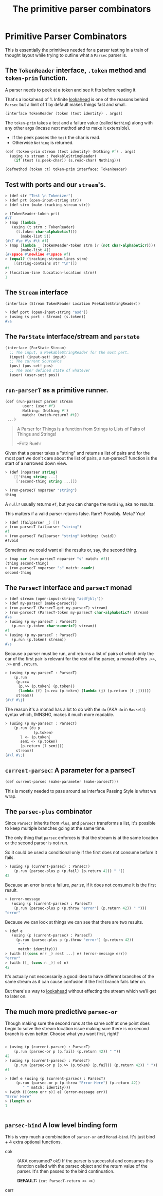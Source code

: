 #+TITLE: The primitive parser combinators
#+EXPORT_FILE_NAME: ../../../doc/guide/parsec-prim.md
#+OPTIONS: toc:nil

* Table of Contents                                                :noexport:
:PROPERTIES:
:TOC:      :include siblings :depth 5 :ignore (this)
:END:
:CONTENTS:
- [[#primitive-parser-combinators][Primitive Parser Combinators]]
  - [[#the-tokenreader-interface-token-method-and-token-prim-function][The TokenReader interface, .token method and token-prim function.]]
  - [[#test-with-ports-and-our-streams][Test with ports and our stream's.]]
  - [[#the-stream-interface][The Stream interface]]
  - [[#the-parstate-interfacestream-and-parstate][The ParState interface/stream and parstate]]
  - [[#run-parsert-as-a-primitive-runner][run-parserT as a primitive runner.]]
  - [[#the-parsect-interface-and-parsect-monad][The ParsecT interface and parsecT monad]]
  - [[#current-parsec-a-parameter-for-a-parsect][current-parsec: A parameter for a parsecT]]
  - [[#the-parsec-plus-combinator][The parsec-plus combinator]]
  - [[#parsec-or][parsec-or]]
  - [[#the-lookahead-combinator][The lookahead combinator]]
  - [[#parser-bind-a-low-level-binding-form][parser-bind A low level binding form]]
:END:

* Primitive Parser Combinators
:PROPERTIES:
:CUSTOM_ID: primitive-parser-combinators
:END:

This is essentially the primitives needed for a parser testing in a
train of thought layout while trying to outline what a =Parsec= parser
is.

** The =TokenReader= interface, =.token= method and =token-prim= function.
:PROPERTIES:
:CUSTOM_ID: the-tokenreader-interface-token-method-and-token-prim-function
:END:

A parser needs to peek at a token and see it fits before reading it.

That's a lookahead of 1. Infinite [[https://en.wikipedia.org/wiki/Parsing#Lookahead][lookahead]] is one of the reasons
behind =Parsec= but a limit of 1 by default makes things fast and
small.

#+begin_src scheme :noweb-ref TokenReader
  (interface TokenReader (token (test identity) . args))
#+end_src

The =token-prim= takes a test and a failure value (called =Nothing=)
along with any other args (incase next method and to make it
extensible).

- If the peek passes the =test= the char is read.
- Otherwise =Nothing= is returned.
  
#+begin_src scheme :noweb-ref TokenReader
  (def (token-prim stream (test identity) (Nothing #f) . args)
    (using (s stream : PeekableStringReader)
      (if (test (s.peek-char)) (s.read-char) Nothing)))

  (defmethod {token :t} token-prim interface: TokenReader)
#+end_src

** Test with ports and our =stream='s.
:PROPERTIES:
:CUSTOM_ID: test-with-ports-and-our-streams
:END:

#+begin_src scheme :noweb-ref test-token
  > (def str "Test \n Tokenizer")
  > (def prt (open-input-string str))
  > (def strm (make-tracking-stream str))

  > (TokenReader-token prt)
  #\T
  > (map (lambda _
  	 (using (t strm : TokenReader)
  	   (t.token char-alphabetic?)))
         (make-list 5))
  (#\T #\e #\s #\t #f)
  > (map (lambda _ (TokenReader-token strm (? (not char-alphabetic?))))
         (make-list 4))
  (#\space #\newline #\space #f)
  > (equal? (tracking-stream-lines strm)
  	  [(string-contains str "\n")])
  #t
  > (location-line (Location-location strm))
  1
#+end_src

** The =Stream= interface
:PROPERTIES:
:CUSTOM_ID: the-stream-interface
:END:

#+begin_src scheme :noweb-ref Stream
  (interface (Stream TokenReader Location PeekableStringReader))
#+end_src

#+begin_src scheme :noweb-ref test-token
  > (def port (open-input-string "asd"))
  > (using (s port : Stream) (s.token))
  #\a
#+end_src

** The =ParState= interface/stream and =parstate=
:PROPERTIES:
:CUSTOM_ID: the-parstate-interfacestream-and-parstate
:END:

#+begin_src scheme :noweb-ref ParState
  (interface (ParState Stream)
    ;; The input, a PeekableStringReader for the most part.
    (input) (input-set! input)
    ;; The current SourcePos
    (pos) (pos-set! pos)
    ;; The user defined state of whatever
    (user) (user-set! pos))
#+end_src


** =run-parserT= as a primitive runner.
:PROPERTIES:
:CUSTOM_ID: run-parsert-as-a-primitive-runner
:END:

#+begin_src scheme
  (def (run-parsecT parser stream
  		  user: (user #f)
  		  Nothing: (Nothing #f)
  		  match: (match-return? #t))
   ...)
#+end_src

#+begin_quote
 A Parser for Things is a function from Strings to Lists of Pairs of
 Things and Strings!
   
 --Fritz Ruehr
#+end_quote

 Given that a parser takes a "string" and returns a list of pairs and
 for the most part we don't care about the list of pairs, a
 run-parsecT function is the start of a narrowed down view.

 #+begin_src scheme :noweb-ref test-run-parsecT
   > (def (noparser string)
       [['thing string ...]
        ['second-thing string ...]])

   > (run-parsecT noparser "string")
   thing
 #+end_src

 A =null?= usually returns =#f=, but you can change the =Nothing=, aka
 no results.

 This matters if a valid parser returns false. Rare? Possibly. Meta?
 Yup!
 
 #+begin_src scheme :noweb-ref test-run-parsecT
   > (def (failparser _) [])
   > (run-parsecT failparser "string")
   #f
   > (run-parsecT failparser "string" Nothing: (void))
   #!void
 #+end_src

 Sometimes we could want all the results or, say, the second thing.

 #+begin_src scheme :noweb-ref test-run-parsecT
   > (map car (run-parsecT noparser "s" match: #f))
   (thing second-thing)
   > (run-parsecT noparser "s" match: caadr)
   second-thing
 #+end_src
 

** The =ParsecT= interface and =parsecT= monad
:PROPERTIES:
:CUSTOM_ID: the-parsect-interface-and-parsect-monad
:END:

#+begin_src scheme :noweb-ref test-ParsecT
  > (def stream (open-input-string "asdfjkl;"))
  > (def my-parsecT (make-parsecT))
  > (run-parsecT (ParsecT-get my-parsecT) stream)
  > (run-parsecT (ParsecT-token my-parsecT char-alphabetic?) stream)
  #\a
  > (using (p my-parsecT : ParsecT)
     (p.run (p.token char-numeric?) stream))
  #f
  > (using (p my-parsecT : ParsecT)
     (p.run (p.token) stream))
  #\s
#+end_src

Because a parser must be run, and returns a list of pairs of which
only the car of the first pair is relevant for the rest of the parser,
a monad offers =.>>=, =.>>= and =.return=.

#+begin_src scheme :noweb-ref test-ParsecT
  > (using (p my-parsecT : ParsecT)
      (p.run
       (p.>>=
        (p.>> (p.token) (p.token))
        (lambda (f) (p.>>= (p.token) (lambda (j) (p.return [f j])))))
       stream))
  (#\f #\j)
  	   
#+end_src

The reason it's a monad has a lot to do with the =du= (AKA =do= in
=Haskell=) syntax which, IMNSHO, makes it much more readable.

#+begin_src scheme :noweb-ref test-ParsecT
  > (using (p my-parsecT : ParsecT)
      (p.run (du p
               (p.token)
  	     l <- (p.token)
  	     semi <- (p.token)
  	     (p.return [l semi]))
  	   stream))
  (#\l #\;)
#+end_src

** =current-parsec=: A parameter for a parsecT
:PROPERTIES:
:CUSTOM_ID: current-parsec-a-parameter-for-a-parsect
:END:

#+begin_src scheme :noweb-ref current-parsec
  (def current-parsec (make-parameter (make-parsecT)))
#+end_src

This is mostly needed to pass around as Interface Passing Style is
what we wrap.


** The =parsec-plus= combinator
:PROPERTIES:
:CUSTOM_ID: the-parsec-plus-combinator
:END:

Since =ParsecT= inherits from =Plus=, and =parsecT= transforms a list,
it's possible to keep multiple branches going at the same time.

The only thing that =parsec= enforces is that the stream is at the
same location or the second parser is not run.

So it could be used a conditional only if the first does not consume before it fails.

#+begin_src scheme :noweb-ref test-parsec-plus
  > (using (p (current-parsec) : ParsecT)
      (p.run (parsec-plus p (p.fail) (p.return 42)) " "))
  42
#+end_src

Because an error is not a failure, /per se/, if it does not consume it
is the first result.

#+begin_src scheme :noweb-ref test-parsec-plus
  > (error-message
     (using (p (current-parsec) : ParsecT)
      (p.run (parsec-plus p (p.throw "error") (p.return 42)) " ")))
  "error"
#+end_src

Because we can look at things we can see that there are two results.

#+begin_src scheme :noweb-ref test-parsec-plus
  > (def e
     (using (p (current-parsec) : ParsecT)
       (p.run (parsec-plus p (p.throw "error") (p.return 42))
  	    " "
  	    match: identity)))
  > (with ([(cons err _) rest ...] e) (error-message err))
  "error"
  > (with ([_ (cons n _)] e) n)
  42
#+end_src

It's actually not neccessarily a good idea to have different branches
of the same stream as it can cause confusion if the first branch fails
later on.

But there's a way to [[#the-lookahead-combinator][lookahead]] without effecting the stream which
we'll get to later on.

** The much more predictive =parsec-or=
:PROPERTIES:
:CUSTOM_ID: parsec-or
:END:

Though making sure the second runs at the same xoff at one point does
begin to solve the stream location issue making sure there is no
second branch is even better. Choose what you want first, right?


#+begin_src scheme :noweb-ref test-parsec-or

  > (using (p (current-parsec) : ParsecT)
      (p.run (parsec-or p (p.fail) (p.return 42)) " "))
  42
  > (using (p (current-parsec) : ParsecT)
      (p.run (parsec-or p (p.>> (p.token) (p.fail)) (p.return 42)) " "))
  #f

  > (def e (using (p (current-parsec) : ParsecT) 
  	   (p.run (parsec-or p (p.throw "Error Here") (p.return 42))
  		  " " match: identity)))
  > (with ([(cons err s)] e) (error-message err))
  "Error Here"
  > (length e)
  1


#+end_src


** =parsec-bind= A low level binding form
:PROPERTIES:
:CUSTOM_ID: parsec-bind-a-low-level-binding-form
:END:

This is very much a combination of =parser-or= and =Monad-bind=. It's
just bind + 4 extra optional functions.

   - cok :: (AKA consumed? ok!) If the parser is successful and
     consumes this function called with the parsec object and the
     return value of the parser. It's then passed to the bind
     continuation.

     *DEFAULT:* =(cut ParsecT-return <> <>)=
      
   - cerr :: (AKA consumed? failed!) If the parser fails and consumes
     input this function is called with the parsec object.

     *DEFAULT:* =(cut ParsecT-fail <>)=

   - eok :: (AKA empty? ok!) If the parser is successful but does not
     consume any input this function called with the parsec object and
     the return value of the parser. It's then passed to the bind
     continuation.

     *DEFAULT:* =(cut ParsecT-return <> <>)=

   - eerr :: (AKA empty? failed!) If the parser fails and consumes
     input this function is called with the parsec object.

     *DEFAULT:* =(cut ParsecT-fail <>)=


To demonstrate we'll make a function that keyword'izes those and a
syntax to use it. This is very similar to what =:std/parsec= will provide.
   
#+begin_src scheme :noweb-ref test-parsec-bind
   > (def (&pkey-bind 
   	parser (kont #f) 
   	cok: (cok (lambda (p v) (ParsecT-return p `(consumed ,v))))
   	cerr: (cerr (lambda (p)  (ParsecT-return p 'consumed-but-failed)))
   	eok: (eok (lambda (p v) (ParsecT-return p `(empty ,v))))
   	eerr: (eerr (lambda (p)  (ParsecT-return p 'empty-but-failed))))
       (def parsec (current-parsec))
       (cut ParsecT-run
   	 parsec (parsec-bind
   		 parsec parser (or kont (cut ParsecT-return parsec <>))
   		 cok cerr eok eerr)
   	 <>))
   > (defrule (pkey-bind p rest ...)
       (using (p (current-parsec) : ParsecT)
         (&pkey-bind rest ...)))

#+end_src

#+begin_src scheme :noweb-ref test-parsec-bind
  > ((pkey-bind p (p.token)) "qwerty")
   (consumed #\q)
  > ((pkey-bind p (p.return "unconsumed")) "qwerty")
  (empty "unconsumed")
  > ((pkey-bind p (p.>> (p.token) (p.fail))) "qwerty")
  consumed-but-failed
  > ((pkey-bind p (p.>> (p.return "never see this") (p.fail))) "qwerty")
  empty-but-failed
#+end_src


** The =lookahead= combinator
:PROPERTIES:
:CUSTOM_ID: the-lookahead-combinator
:END:

* Files                                                            :noexport:

** Source code

#+begin_src scheme :noweb-ref parsec-bind
  (def (parsec-bind
        parsec parser kont
        (cok (cut ParsecT-return <> <>))
        (cerr (cut ParsecT-fail <>))
        (eok (cut ParsecT-return <> <>))
        (eerr (cut ParsecT-fail <>)))
    (using (p parsec : ParsecT)
       (du p
         start <- (p.xoff)
         (p.or
  	  (du p
  	      ret <- parser
  	      end <- (p.xoff)
  	      v <- (let (return (if (eqv? start end) eok cok))
  		     (return parsec ret))
  	      (kont v))
  	  (du p
  	      end <- (p.xoff)
  	      (let (fail (if (eqv? start end) eerr cerr))
  		(fail parsec)))))))
#+end_src
#+begin_src scheme :noweb-ref parsec-plus-or
  (defrule (def-parsec-cond name iface cnd cnd.pred)
     (def (name p a b) (using ((p : ParsecT)
              (cnd p : iface))
        (def (b-only-at start-xoff)
          (du p end <- (p.xoff) (if (= end start-xoff) b (p.fail))))
        (du p
          start <- (p.xoff)
          (cnd.pred a (b-only-at start))))))
  
  (def-parsec-cond parsec-plus Plus cnd cnd.plus)
  (def-parsec-cond parsec-or Or cnd cnd.or)
#+end_src

#+begin_src scheme :noweb-ref ParsecT
  (def Nothing (gensym))

  (interface (ParsecT Location TokenReader MonadState ErrorHandler Fail Zero Or Plus))

  (defstruct (parsecT errorT) (stream) constructor: :init!)
  (def default-parsecT-inner (make-stateT (Monad [])))

  (instance #t (p parsecT)
    ((:init! inner: (inner #f))
     (set! p.inner (or inner default-parsecT-inner))))

  (instance (r Runnable) (p parsecT)
    ((run parser thing . args) (apply run-parsecT parser thing args)))

  (instance (t TokenReader) (p parsecT)
    ((token (test identity) (Nothing Nothing) . args)
     (du (P p : ParsecT)
       state <- (P.get)
       stream <- (P.return (ParState-input state))
       tok <- (P.return (apply Stream-token stream test Nothing args))
       (if (eq? Nothing tok) (P.fail) (P.return tok)))))


  (instance (l Location) (p parsecT)
    ((location . args)
     (du (p : ParsecT)
       (p.state (lambda (state)
  		(using (state : Location)
  		  (cons (apply state.location args) state))))))
    ((xoff)
     (du (p : ParsecT)
       (p.state
        (lambda (state) (using (state : Location)
  		   (cons (state.xoff) state)))))))
#+end_src

#+begin_src scheme :noweb-ref ParState
  (defstruct parstate (input pos user)
    constructor: :init!)

  (instance #t (ps parstate)
    ((:init! input pos: (pos #f) user: (user #f))
     (set! ps.input input)
     (set! ps.pos pos)
     (set! ps.user user))
    ((xoff)
     (using (t ps.input : Location) (t.xoff)))
    ((location . args)
     (using (t ps.input : Location) (apply t.location args)))
    ((token . args)
     (using (t ps.input : TokenReader) (apply t.token args)))
    ((read-string . args) 
     (using (t ps.input : StringReader) (apply t.read-string args)))
    ((read-char . args) 
     (using (t ps.input : PeekableStringReader) (apply t.read-char args)))
    ((peek-char . args) 
     (using (t ps.input : PeekableStringReader) (apply t.peek-char args)))
    ((close . args) 
     (using (t ps.input : Closer) (apply t.close args)))
    ((input) ps.input)
    ((input-set! input) (set! ps.input input))
    ((pos) (def pspos ps.pos) (or pspos (Location-location ps.input)))
    ((pos-set! pos) (set! ps.pos pos))
    ((user) ps.user)
    ((user-set! u) (set! ps.user u)))
#+end_src
#+begin_src scheme :noweb-ref run-parsecT
  (def (run-parsecT parser stream-or-parstate
    		  user: (user #f)
    		  Nothing: (Nothing #f)
    		  match: (match-return? #t))
    (def (make-stream (s stream-or-parstate))
      (if (tracking-stream? s) s (make-tracking-stream s)))
    (def (make-state (s stream-or-parstate))
      (make-parstate s user: user))
    (def state
      (if (is-ParState? stream-or-parstate)
        stream-or-parstate
        (make-state (make-stream stream-or-parstate))))
    (def ret (parser state))
    (if (not match-return?) ret 
        (if (procedure? match-return?) (match-return? ret)
  	  (match ret
  	    ((cons (cons ret state) _) ret)
  	    (else Nothing)))))
#+end_src
#+begin_src scheme :noweb yes :tangle prim.ss
  ;;; -*- Gerbil -*-
  ;;; (C) me at drewc.ca
  ;;; :std/parsec/prim Primitive Parser Combinators

  (import :std/monad
          :std/instance
          ./stream
  	:std/io
  	:std/parser/base)

  (export #t (struct-out parsecT) (interface-out ParsecT))

  <<TokenReader>>

  <<Stream>>

  <<ParState>>

  <<run-parsecT>>

  <<ParsecT>>

  <<current-parsec>>

  <<parsec-plus-or>>

  <<parsec-bind>>

        
  		 
       




#+end_src

#+begin_src scheme :noweb yes :tangle prim-test.ss
  ;;; -*- Gerbil -*-
  ;;; (C) me at drewc.ca
  ;;; :std/parsec/prim unit-tests

  (import :std/test
          :std/io/dummy :std/io/strio/input
          :std/monad
          :std/error
          :std/iter
          :std/interactive
          :std/srfi/13
          :std/instance
          :std/parsec/stream
          :std/parsec/prim
          :std/io
          :std/io/strio/types
          (only-in :std/io/strio/api make-string-buffer)
          :std/parser/base :std/parser/stream
          (only-in :std/sugar hash try)
          (only-in :gerbil/core error-object? with-catch))
  (export stream-test)

  (defsyntax (test-inline stx)
    (syntax-case stx (>)
      ((_ test-case: name rest ...)
       #'(test-case name (test-inline rest ...)))
      ((_ > form > rest ...)
       #'(begin (when std/test#*test-verbose*
  		  (displayln "... "
  			     (with-output-to-string (cut write 'form))))
  		form (test-inline > rest ...)))
      ((_ > test result rest ...)
       #'(begin (check test => 'result) (test-inline rest ...)))
      ((empty ...) #!void)))

  (def (loc->list loc) 
    (with ((location port line col _ xoff) loc)
      [line: line col: col xoff: xoff]))

  (def stream-test
    (test-suite "Test :std/parsec/prim"
   (test-inline
     test-case: "Test Token"
     <<test-token>>)
   (test-inline
     test-case: "Test Stream"
     <<test-stream>>)
   (test-inline
     test-case: "Test run-parsecT"
     <<test-run-parsecT>>)
   (test-inline
     test-case: "Test parsec-plus"
     <<test-parsec-plus>>)
   (test-inline
     test-case: "Test parsec-or"
     <<test-parsec-or>>)
   (test-inline
     test-case: "Test ParsecT"
     <<test-ParsecT>>)
   (test-inline
     test-case: "Test parsec-bind"
     <<test-parsec-bind>>)

    ))
        
  		 
       




#+end_src
